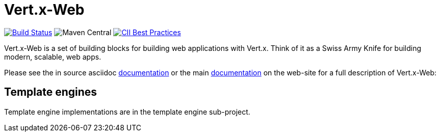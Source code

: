 = Vert.x-Web

image:https://vertx.ci.cloudbees.com/buildStatus/icon?job=vert.x3-web["Build Status",link="https://vertx.ci.cloudbees.com/view/vert.x-3/job/vert.x3-web/"]
image:https://img.shields.io/maven-central/v/io.vertx/vertx-web.svg["Maven Central"]
image:https://bestpractices.coreinfrastructure.org/projects/540/badge["CII Best Practices",link="https://bestpractices.coreinfrastructure.org/projects/540"]

Vert.x-Web is a set of building blocks for building web applications with Vert.x. Think of it as a Swiss Army Knife for building
modern, scalable, web apps.

Please see the in source asciidoc link:vertx-web/src/main/asciidoc/index.adoc[documentation] or the main http://vertx.io/docs/#web[documentation] on the web-site for a full description
of Vert.x-Web:

== Template engines

Template engine implementations are in the template engine sub-project.
